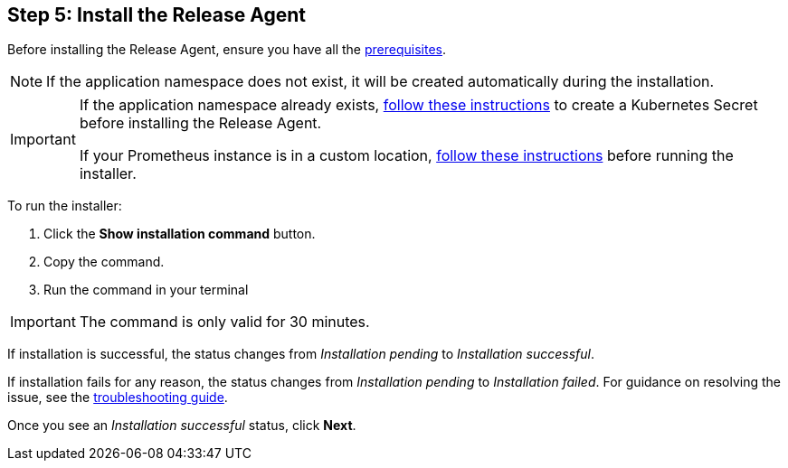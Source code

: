 == Step 5: Install the Release Agent

Before installing the Release Agent, ensure you have all the <<prerequisites,prerequisites>>.

NOTE: If the application namespace does not exist, it will be created automatically during the installation.

[IMPORTANT]
====
If the application namespace already exists, <<prometheus,follow these instructions>> to create a Kubernetes Secret before installing the Release Agent.

If your Prometheus instance is in a custom location, <<prometheus,follow these instructions>> before running the installer.

====

To run the installer:

. Click the *Show installation command* button.
. Copy the command.
. Run the command in your terminal

IMPORTANT: The command is only valid for 30 minutes.

If installation is successful, the status changes from _Installation pending_ to _Installation successful_.

If installation fails for any reason, the status changes from _Installation pending_ to _Installation failed_. For guidance on resolving the issue, see the <<troubleshooting,troubleshooting guide>>.

Once you see an _Installation successful_ status, click *Next*.